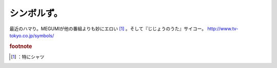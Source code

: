 ﻿シンボルず。
############


最近のハマり。MEGUMIが他の番組よりも妙にエロい [#]_ 。そして『じじょうのうた』サイコー。
http://www.tv-tokyo.co.jp/symbols/


.. rubric:: footnote

.. [#] ：特にシャツ



.. author:: mkouhei
.. categories:: 駄文, 
.. tags::


